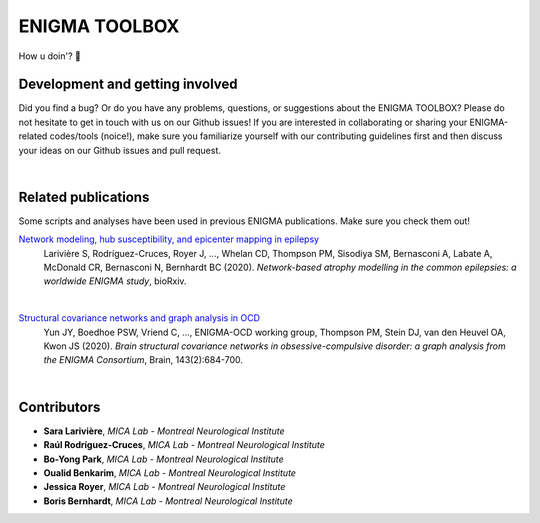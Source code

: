 =======================
ENIGMA TOOLBOX
=======================



How u doin'? 🤠


Development and getting involved
---------------------------------------------
Did you find a bug? Or do you have any problems, questions, or suggestions about the ENIGMA TOOLBOX?
Please do not hesitate to get in touch with us on our Github issues! If you are interested in collaborating 
or sharing your ENIGMA-related codes/tools (noice!), make sure you familiarize yourself with our contributing 
guidelines first and then discuss your ideas on our Github issues and pull request.


|


Related publications
------------------------

Some scripts and analyses have been used in previous ENIGMA publications. Make sure you check them out!

`Network modeling, hub susceptibility, and epicenter mapping in epilepsy <https://www.biorxiv.org/content/10.1101/2020.05.04.076836v1>`_
    Larivière S, Rodríguez-Cruces, Royer J, ..., Whelan CD, Thompson PM, Sisodiya SM, Bernasconi A, Labate A, McDonald CR, Bernasconi N, Bernhardt BC (2020). 
    *Network-based atrophy modelling in the common epilepsies: a worldwide ENIGMA study*, bioRxiv.

.. image:: ./docs/source/pages/extrafigs/rdme_epi.png
    :scale: 50%
    :align: center


|


`Structural covariance networks and graph analysis in OCD <https://academic.oup.com/brain/article/143/2/684/5732968>`_
    Yun JY, Boedhoe PSW, Vriend C, ..., ENIGMA-OCD working group, Thompson PM, Stein DJ, van den Heuvel OA, Kwon JS (2020). 
    *Brain structural covariance networks in obsessive-compulsive disorder: a graph analysis from the ENIGMA Consortium*, Brain, 143(2):684-700.

.. image:: ./docs/source/pages/extrafigs/rdme_ocd.png
    :scale: 50%
    :align: center


|


Contributors
-----------------------

- **Sara Larivière**, *MICA Lab - Montreal Neurological Institute*
- **Raúl Rodríguez-Cruces**, *MICA Lab - Montreal Neurological Institute*
- **Bo-Yong Park**, *MICA Lab - Montreal Neurological Institute*
- **Oualid Benkarim**, *MICA Lab - Montreal Neurological Institute*
- **Jessica Royer**, *MICA Lab - Montreal Neurological Institute*
- **Boris Bernhardt**, *MICA Lab - Montreal Neurological Institute*

